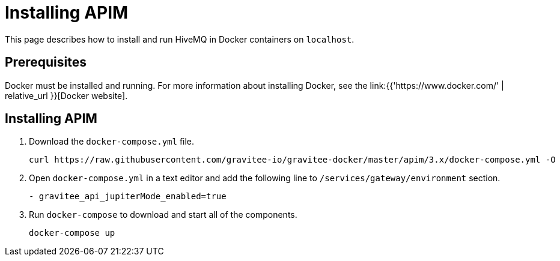 [[event-native-tutorials-apim]]
= Installing APIM
:page-sidebar: apim_3_x_sidebar
:page-permalink: /apim/3.x/event_native_tutorials_apim.html
:page-folder: apim/v4-beta
:page-layout: apim3x

This page describes how to install and run HiveMQ in Docker containers on `localhost`.

== Prerequisites

Docker must be installed and running. For more information about installing Docker, see the link:{{'https://www.docker.com/' | relative_url }}[Docker website].

== Installing APIM

1. Download the `docker-compose.yml` file.
+
[code,bash]
----
curl https://raw.githubusercontent.com/gravitee-io/gravitee-docker/master/apim/3.x/docker-compose.yml -O  
----
2. Open `docker-compose.yml` in a text editor and add the following line to `/services/gateway/environment` section.
+
[code,yml]
----
- gravitee_api_jupiterMode_enabled=true
----
3. Run `docker-compose` to download and start all of the components.
+
[code,bash]
----
docker-compose up
----